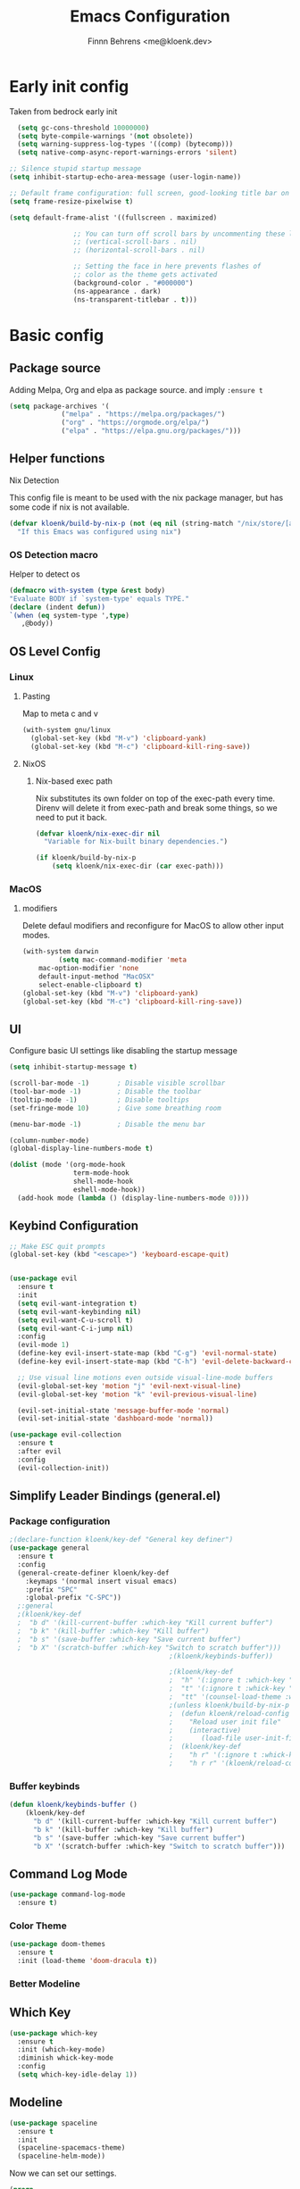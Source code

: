 :PROPERTIES:
:TOC:      :include all
:END:
#+TITLE: Emacs Configuration
#+AUTHOR: Finnn Behrens <me@kloenk.dev>
#+PROPERTY: header-args:emacs-lisp :tangle init.el :comments org
#+STARTUP: fold


* Early init config
Taken from bedrock early init
#+begin_src emacs-lisp :tangle early-init.el
    (setq gc-cons-threshold 10000000)
    (setq byte-compile-warnings '(not obsolete))
    (setq warning-suppress-log-types '((comp) (bytecomp)))
    (setq native-comp-async-report-warnings-errors 'silent)

  ;; Silence stupid startup message
  (setq inhibit-startup-echo-area-message (user-login-name))
  
  ;; Default frame configuration: full screen, good-looking title bar on macOS
  (setq frame-resize-pixelwise t)

  (setq default-frame-alist '((fullscreen . maximized)

			      ;; You can turn off scroll bars by uncommenting these lines:
			      ;; (vertical-scroll-bars . nil)
			      ;; (horizontal-scroll-bars . nil)

			      ;; Setting the face in here prevents flashes of
			      ;; color as the theme gets activated
			      (background-color . "#000000")
			      (ns-appearance . dark)
			      (ns-transparent-titlebar . t)))
#+end_src

* Basic config
** Package source
Adding Melpa, Org and elpa as package source. and imply ~:ensure t~
#+begin_src emacs-lisp
  (setq package-archives '(
			   ("melpa" . "https://melpa.org/packages/")
			   ("org" . "https://orgmode.org/elpa/")
			   ("elpa" . "https://elpa.gnu.org/packages/")))
#+end_src

** Helper functions
**** Nix Detection
This config file is meant to be used with the nix package manager, but has some code if nix is not available.
#+begin_src emacs-lisp
  (defvar kloenk/build-by-nix-p (not (eq nil (string-match "/nix/store/[a-z0-9]*-*" user-init-file)))
    "If this Emacs was configured using nix")
#+end_src
*** OS Detection macro
Helper to detect os
#+begin_src emacs-lisp
  (defmacro with-system (type &rest body)
  "Evaluate BODY if `system-type' equals TYPE."
  (declare (indent defun))
  `(when (eq system-type ',type)
     ,@body))
#+end_src


** OS Level Config
*** Linux
**** Pasting
Map to meta c and v
#+begin_src emacs-lisp
   (with-system gnu/linux
     (global-set-key (kbd "M-v") 'clipboard-yank)
     (global-set-key (kbd "M-c") 'clipboard-kill-ring-save))
#+end_src


**** NixOS
***** Nix-based exec path
Nix substitutes its own folder on top of the exec-path every
time. Direnv will delete it from exec-path and break some things, so we
need to put it back.

#+begin_src emacs-lisp
(defvar kloenk/nix-exec-dir nil
  "Variable for Nix-built binary dependencies.")

(if kloenk/build-by-nix-p
    (setq kloenk/nix-exec-dir (car exec-path)))
#+end_src
*** MacOS
**** modifiers
Delete defaul modifiers and reconfigure for MacOS to allow other input modes.
#+begin_src emacs-lisp
  (with-system darwin
	       (setq mac-command-modifier 'meta
      mac-option-modifier 'none
      default-input-method "MacOSX"
      select-enable-clipboard t)
  (global-set-key (kbd "M-v") 'clipboard-yank)
  (global-set-key (kbd "M-c") 'clipboard-kill-ring-save))
#+end_src

** UI
Configure basic UI settings like disabling the startup message
#+begin_src emacs-lisp
  (setq inhibit-startup-message t)

  (scroll-bar-mode -1)       ; Disable visible scrollbar
  (tool-bar-mode -1)         ; Disable the toolbar
  (tooltip-mode -1)          ; Disable tooltips
  (set-fringe-mode 10)       ; Give some breathing room

  (menu-bar-mode -1)         ; Disable the menu bar

  (column-number-mode)
  (global-display-line-numbers-mode t)

  (dolist (mode '(org-mode-hook
                  term-mode-hook
                  shell-mode-hook
                  eshell-mode-hook))
    (add-hook mode (lambda () (display-line-numbers-mode 0))))
#+end_src
** Keybind Configuration
#+begin_src emacs-lisp
  ;; Make ESC quit prompts
  (global-set-key (kbd "<escape>") 'keyboard-escape-quit)


  (use-package evil
    :ensure t
    :init
    (setq evil-want-integration t)
    (setq evil-want-keybinding nil)
    (setq evil-want-C-u-scroll t)
    (setq evil-want-C-i-jump nil)
    :config
    (evil-mode 1)
    (define-key evil-insert-state-map (kbd "C-g") 'evil-normal-state)
    (define-key evil-insert-state-map (kbd "C-h") 'evil-delete-backward-char-and-join)

    ;; Use visual line motions even outside visual-line-mode buffers
    (evil-global-set-key 'motion "j" 'evil-next-visual-line)
    (evil-global-set-key 'motion "k" 'evil-previous-visual-line)

    (evil-set-initial-state 'message-buffer-mode 'normal)
    (evil-set-initial-state 'dashboard-mode 'normal))

  (use-package evil-collection
    :ensure t
    :after evil
    :config
    (evil-collection-init))
#+end_src

** Simplify Leader Bindings (general.el)
*** Package configuration
#+begin_src emacs-lisp
  ;(declare-function kloenk/key-def "General key definer")
  (use-package general
    :ensure t
    :config
    (general-create-definer kloenk/key-def
      :keymaps '(normal insert visual emacs)
      :prefix "SPC"
      :global-prefix "C-SPC"))
    ;:general
    ;(kloenk/key-def
    ;  "b d" '(kill-current-buffer :which-key "Kill current buffer")
    ;  "b k" '(kill-buffer :which-key "Kill buffer")
    ;  "b s" '(save-buffer :which-key "Save current buffer")
    ;  "b X" '(scratch-buffer :which-key "Switch to scratch buffer")))
                                          ;(kloenk/keybinds-buffer))

                                          ;(kloenk/key-def
                                          ;  "h" '(:ignore t :which-key "Help")
                                          ;  "t" '(:ignore t :whick-key "toggles")
                                          ;  "tt" '(counsel-load-theme :which-key "choose theme")))
                                          ;(unless kloenk/build-by-nix-p
                                          ;  (defun kloenk/reload-config ()
                                          ;    "Reload user init file"
                                          ;    (interactive)
                                          ;       (load-file user-init-file))
                                          ;  (kloenk/key-def
                                          ;    "h r" '(:ignore t :whick-key "reload")
                                          ;    "h r r" '(kloenk/reload-config :which-key "reload config")))
#+end_src
*** Buffer keybinds
#+begin_src emacs-lisp
  (defun kloenk/keybinds-buffer ()
      (kloenk/key-def
        "b d" '(kill-current-buffer :which-key "Kill current buffer")
        "b k" '(kill-buffer :which-key "Kill buffer")
        "b s" '(save-buffer :which-key "Save current buffer")
        "b X" '(scratch-buffer :which-key "Switch to scratch buffer")))
#+end_src

** Command Log Mode
#+begin_src emacs-lisp
  (use-package command-log-mode
    :ensure t)
#+end_src

*** Color Theme
#+begin_src emacs-lisp
  (use-package doom-themes
    :ensure t
    :init (load-theme 'doom-dracula t))
#+end_src

*** Better Modeline

** Which Key
#+begin_src emacs-lisp
  (use-package which-key
    :ensure t
    :init (which-key-mode)
    :diminish whick-key-mode
    :config
    (setq which-key-idle-delay 1))
#+end_src
** Modeline
#+begin_src emacs-lisp
  (use-package spaceline
    :ensure t
    :init
    (spaceline-spacemacs-theme)
    (spaceline-helm-mode))
#+end_src

Now we can set our settings.

#+begin_src emacs-lisp
(progn
  (setq powerline-height 24
        powerline-default-separator 'wave)
  ;; Disable some segments when waybar is active
  ;; Note: this will require re-enabling if you are
  ;; jumping in from TTY
  ;; but why would you?...
  ;(if (eq (call-process "pgrep" nil nil nil "waybar") 0)
  ;    (progn
  ;; Just disable these.
  (spaceline-toggle-org-clock-off)
  (spaceline-toggle-org-pomodoro-off)
        ;))
  (spaceline-emacs-theme 'timeclock))
#+end_src
** Ligatures
Turns out Emacs built with Cairo and Harfbuzz supports ligatures. Cute.
#+begin_src emacs-lisp
  (use-package ligature
    :ensure t
    :init
    (global-ligature-mode 1)
    :config
    (ligature-set-ligatures 't '("www"))
    (ligature-set-ligatures 'variable-pitch-mode '("ff" "fi" "ffi"))
    ;; Uses ligatures from Cascadia Code, but Fira Code has most of them too
    (ligature-set-ligatures '(prog-mode text-mode)
                            '( "|||>" "<|||" "<==>" "<!--" "####" "~~>" "***" "||=" "||>"
                               ":::" "::=" "=:=" "===" "==>" "=!=" "=>>" "=<<" "=/=" "!=="
                               "!!." ">=>" ">>=" ">>>" ">>-" ">->" "->>" "-->" "---" "-<<"
                               "<~~" "<~>" "<*>" "<||" "<|>" "<$>" "<==" "<=>" "<=<" "<->"
                               "<--" "<-<" "<<=" "<<-" "<<<" "<+>" "</>" "###" "#_(" "..<"
                               "..." "+++" "/==" "///" "_|_" "www" "&&" "^=" "~~" "~@" "~="
                               "~>" "~-" "**" "*>" "*/" "||" "|}" "|]" "|=" "|>" "|-" "{|"
                               "[|" "]#" "::" ":=" ":>" ":<" "$>" "==" "=>" "!=" "!!" ">:" 
                               ">=" ">>" ">-" "-~" "-|" "->" "--" "-<" "<~" "<*" "<|" "<:"
                               "<$" "<=" "<>" "<-" "<<" "<+" "</" "#{" "#[" "#:" "#=" "#!"
                               "##" "#(" "#?" "#_" "%%" ".=" ".-" ".." ".?" "+>" "++" "?:"
                               "?=" "?." "??" ";;" "/*" "/=" "/>" "//" "__" "~~" "(*" "*)"
                               "\\\\" "://")))
#+end_src

* Ivy and Counsel
** Helm
#+begin_src emacs-lisp
  (use-package helm
    :ensure t
    :config
    (helm-mode 1)
    :diminish helm-mode
    :general
    (kloenk/key-def ":" '(helm-M-x :which-key "Find commands"))
    ("M-x" '(helm-M-x :which-key "Find Commands")))
#+end_src

** Counsel

#+begin_src emacs-lisp
  (use-package counsel
    :ensure t
    ;:bind (("C-M-j" . 'counsel-switch-buffer)
    ;       :map minibuffer-local-map
    ;       ("C-r" . 'counsel-minibuffer-history))
    :diminish counsel-mode
    :general
    (kloenk/key-def
      "," '(counsel-switch-buffer :which-key "Switch buffer")
      "b ," '(counsel-switch-buffer :which-key "Switch buffer"))
    :config
    (counsel-mode 1))
#+end_src

** Helpfull
#+begin_src emacs-lisp
  (use-package helpful
    :ensure t
    :custom
    (counsel-describe-function-function #'helpful-callable)
    (counsel-describe-variable-function #'helpful-variable)
    :general
    (kloenk/key-def
      "h f" '(counsel-describe-function :which-key "Describe function")
      "h c" '(helpful-command :which-key "Describe command")
      "h v" '(counsel-describe-variable :which-key "Describe variable")
      "h k" '(helpful-key :which-key "Describe Key")))
    ;:bind
    ;([remap describe-function] . counsel-describe-function)
    ;([remap describe-command] . helpful-command)
    ;([remap describe-variable] . counsel-describe-variable)
    ;([remap describe-key] . helpful-key))
#+end_src

* Org Mode
** Better Font Faces
The ~kloenk/org-font-setup~ function configures various text faces to tweak the sizes of headings and use variable width fonts in most cases so that it looks more like
we’re editing a document in =org-mode=. We switch back to fixed width (monospace) fonts for code blocks and tables so that they display correctly.
#+begin_src emacs-lisp
(defun kloenk/org-font-setup ()
  ;; Replace list hyphen with dot
  (font-lock-add-keywords 'org-mode
                          '(("^ *\\([-]\\) "
                             (0 (prog1 () (compose-region (match-beginning 1) (match-end 1) "•"))))))

  ;; Set faces for heading levels
  (dolist (face '((org-level-1 . 1.2)
                  (org-level-2 . 1.1)
                  (org-level-3 . 1.05)
                  (org-level-4 . 1.0)
                  (org-level-5 . 1.1)
                  (org-level-6 . 1.1)
                  (org-level-7 . 1.1)
                  (org-level-8 . 1.1)))
    (set-face-attribute (car face) nil :font "Cantarell" :weight 'regular :height (cdr face)))

  ;; Ensure that anything that should be fixed-pitch in Org files appears that way
  (set-face-attribute 'org-block nil :foreground nil :inherit 'fixed-pitch)
  (set-face-attribute 'org-code nil   :inherit '(shadow fixed-pitch))
  (set-face-attribute 'org-table nil   :inherit '(shadow fixed-pitch))
  (set-face-attribute 'org-verbatim nil :inherit '(shadow fixed-pitch))
  (set-face-attribute 'org-special-keyword nil :inherit '(font-lock-comment-face fixed-pitch))
  (set-face-attribute 'org-meta-line nil :inherit '(font-lock-comment-face fixed-pitch))
  (set-face-attribute 'org-checkbox nil :inherit 'fixed-pitch))
#+end_src
** Basic Config
#+begin_src emacs-lisp

  (defun kloenk/org-mode-setup ()
    (org-indent-mode)
    (variable-pitch-mode 1)
    (visual-line-mode 1))

  (defvar kloenk/org-files-tasks "~/Documents/OrgFiles/Tasks.org")
  (defvar kloenk/org-files-habits "~/Documents/OrgFiles/Habits.org")
  (defvar kloenk/org-files-journal "~/Documents/OrgFiles/Journal.org")
  (defvar kloenk/org-files-metrics "~/Documents/OrgFiles/Metrics.org")
  (defvar kloenk/org-files-birthdays "~/Documents/OrgFiles/Birthdays.org")

  (use-package org
    :ensure t
    :hook (org-mode . kloenk/org-mode-setup)
    :config
    (setq org-ellipsis " ▾")

    (setq org-agenda-start-with-log-mode t)
    (setq org-log-done 'time)
    (setq org-log-into-drawer t)

    (setq org-agenda-files
          '(kloenk/org-files-tasks
            kloenk/org-files-habits
            kloenk/org-files-birthdays))

    (require 'org-habit)
    (add-to-list 'org-modules 'org-habit)
    (setq org-habit-graph-column 60)

    (setq org-todo-keywords
          '((sequence "TODO(t)" "NEXT(n)" "|" "DONE(d!)")
            (sequence "BACKLOG(b)" "PLAN(p)" "READY(r)" "ACTIVE(a)" "REVIEW(v)" "WAIT(w@/!)" "HOLD(h)" "|" "COMPLETED(c)" "CANC(k@)")))

    (setq org-refile-targets
          '(("Archive.org" :maxlevel . 1)
            ("Tasks.org" :maxlevel . 1)))

    ;; Save Org buffers after refiling!
    (advice-add 'org-refile :after 'org-save-all-org-buffers)

    (setq org-tag-alist
          '((:startgroup)
                                          ; Put mutually exclusive tags here
            (:endgroup)
            ("@errand" . ?E)
            ("@home" . ?H)
            ("@work" . ?W)
            ("agenda" . ?a)
            ("planning" . ?p)
            ("publish" . ?P)
            ("batch" . ?b)
            ("note" . ?n)
            ("idea" . ?i)))

    ;; Configure custom agenda views
    (setq org-agenda-custom-commands
          '(("d" "Dashboard"
             ((agenda "" ((org-deadline-warning-days 7)))
              (todo "NEXT"
                    ((org-agenda-overriding-header "Next Tasks")))
              (tags-todo "agenda/ACTIVE" ((org-agenda-overriding-header "Active Projects")))))

            ("n" "Next Tasks"
             ((todo "NEXT"
                    ((org-agenda-overriding-header "Next Tasks")))))

            ("W" "Work Tasks" tags-todo "+work-email")

            ;; Low-effort next actions
            ("e" tags-todo "+TODO=\"NEXT\"+Effort<15&+Effort>0"
             ((org-agenda-overriding-header "Low Effort Tasks")
              (org-agenda-max-todos 20)
              (org-agenda-files org-agenda-files)))

            ("w" "Workflow Status"
             ((todo "WAIT"
                    ((org-agenda-overriding-header "Waiting on External")
                     (org-agenda-files org-agenda-files)))
              (todo "REVIEW"
                    ((org-agenda-overriding-header "In Review")
                     (org-agenda-files org-agenda-files)))
              (todo "PLAN"
                    ((org-agenda-overriding-header "In Planning")
                     (org-agenda-todo-list-sublevels nil)
                     (org-agenda-files org-agenda-files)))
              (todo "BACKLOG"
                    ((org-agenda-overriding-header "Project Backlog")
                     (org-agenda-todo-list-sublevels nil)
                     (org-agenda-files org-agenda-files)))
              (todo "READY"
                    ((org-agenda-overriding-header "Ready for Work")
                     (org-agenda-files org-agenda-files)))
              (todo "ACTIVE"
                    ((org-agenda-overriding-header "Active Projects")
                     (org-agenda-files org-agenda-files)))
              (todo "COMPLETED"
                    ((org-agenda-overriding-header "Completed Projects")
                     (org-agenda-files org-agenda-files)))
              (todo "CANC"
                    ((org-agenda-overriding-header "Cancelled Projects")
                     (org-agenda-files org-agenda-files)))))))

    (setq org-capture-templates
          `(("t" "Tasks / Projects")
            ("tt" "Task" entry (file+olp kloenk/org-files-tasks "Inbox")
             "* TODO %?\n  %U\n  %a\n  %i" :empty-lines 1)

            ("j" "Journal Entries")
            ("jj" "Journal" entry
             (file+olp+datetree kloenk/org-files-journal)
             "\n* %<%I:%M %p> - Journal :journal:\n\n%?\n\n"
             ;; ,(dw/read-file-as-string "~/Notes/Templates/Daily.org")
             :clock-in :clock-resume
             :empty-lines 1)
            ("jm" "Meeting" entry
             (file+olp+datetree kloenk/org-files-journal)
             "* %<%I:%M %p> - %a :meetings:\n\n%?\n\n"
             :clock-in :clock-resume
             :empty-lines 1)

            ("w" "Workflows")
            ("we" "Checking Email" entry (file+olp+datetree kloenk/org-files-journal)
             "* Checking Email :email:\n\n%?" :clock-in :clock-resume :empty-lines 1)

            ("m" "Metrics Capture")
            ("mw" "Weight" table-line (file+headline kloenk/org-files-metrics "Weight")
             "| %U | %^{Weight} | %^{Notes} |" :kill-buffer t)))

    (define-key global-map (kbd "C-c j")
                (lambda () (interactive) (org-capture nil "jj")))

    (kloenk/org-font-setup)

    (require 'org-tempo)
    (add-to-list 'org-structure-template-alist '("s" . "src"))
    (add-to-list 'org-structure-template-alist '("sh" . "src sh"))
    (add-to-list 'org-structure-template-alist '("el" . "src emacs-lisp"))
    (add-to-list 'org-structure-template-alist '("yaml" . "src yaml"))
    (add-to-list 'org-structure-template-alist '("json" . "src json"))
    (add-to-list 'org-structure-template-alist '("rs" . "src rust")))

#+end_src

** Nicer heading Bullets
#+begin_src emacs-lisp
  (use-package org-bullets
    :ensure t
    :after org
    :hook (org-mode . org-bullets-mode)
    :custom
    (org-bullets-bullet-list '("◉" "○" "●" "○" "●" "○" "●")))
#+end_src
** Conter Org Buffers
#+begin_src emacs-lisp :tangle no

  (defun kloenk/org-mode-visual-fill ()
    (setq visual-fill-column-width 200
          visual-fill-column-center-text t)
    (visual-fill-column-mode 1))

  (use-package visual-fill-column
    :ensure t
    :hook (org-mode . kloenk/org-mode-visual-fill))
#+end_src
** Block Templates
These templates enable you to type things like ~<el~ and then hit =Tab= to expand the template.
#+begin_src emacs-lisp :tangle no
  (use-package org-tempo
    :ensure org-plus-contrib
    :after org
    :config
    (add-to-list 'org-structure-template-alist '("s" . "src"))
    (add-to-list 'org-structure-template-alist '("sh" . "src sh"))
    (add-to-list 'org-structure-template-alist '("el" . "src emacs-lisp"))
    (add-to-list 'org-structure-template-alist '("yaml" . "src yaml"))
    (add-to-list 'org-structure-template-alist '("json" . "src json"))
    (add-to-list 'org-structure-template-alist '("rs" . "src rust")))
#+end_src
** Update Table of Contents on Save
#+begin_src emacs-lisp
  (use-package org-make-toc
    :ensure t
    :after org
    :hook org-mode)
#+end_src
** Auto-tangle Configuration Files
#+begin_src emacs-lisp
  (defun kloenk/org-babel-tangle-config ()
    (interactive)
    (when (string-equal (helm-basename (buffer-file-name))
			"Emacs.org")
      (let ((org-confirm-babel-evaluate nil))
	(org-babel-tangle))))

  (add-hook 'org-mode-hook (lambda () (add-hook 'after-save-hook #'kloenk/org-babel-tangle-config)))
#+end_src
* Project management
#+begin_src emacs-lisp
  (use-package projectile
    :ensure t
    :init
    (projectile-mode +1)
    :general
    (kloenk/key-def
      "TAB o" '(projectile-switch-project :which-key "Switch project"))
    :config
    (setq projectile-project-search-path '(("~/Developer/" . 2) "~/proj/")))
  (use-package helm-projectile
    :ensure t
    :init
    (helm-projectile-on)
    :general
    (kloenk/key-def "," '(projectile-find-file :which-key "Find file in project")))
#+end_src
* Programing
** Environment
*** EditorConfig
#+begin_src emacs-lisp
  (use-package editorconfig
    :ensure t
    :config
    (editorconfig-mode 1))
#+end_src
*** direnv
#+begin_src emacs-lisp
  ;; Patch direnv-mode to prepend kloenk/nix-exec-dir to exec-path
  (defun kloenk/direnv-update-directory-environment (&optional directory force-summary)
    "Update the environment for DIRECTORY.

    When FORCE-SUMMARY is non-nil or when called interactively, show a summary message."
    (interactive)
    (let ((directory (or directory default-directory))
          (old-directory direnv--active-directory)
          (items)
          (summary)
          (show-summary (or force-summary (called-interactively-p 'interactive))))
      (when (file-remote-p directory)
        (user-error "Cannot use direnv for remote files"))
      (setq direnv--active-directory directory
            items (direnv--export direnv--active-directory)
            summary (direnv--summarise-changes items))
      (when (and direnv-always-show-summary (not (string-empty-p summary)))
        (setq show-summary t))
      (when show-summary
        (direnv--show-summary summary old-directory direnv--active-directory))
      (dolist (pair items)
        (let ((name (car pair))
              (value (cdr pair)))
          (setenv name value)
          (when (string-equal name "PATH")
            (setq exec-path (append (list kloenk/nix-exec-dir) (parse-colon-path value) (list exec-directory)))
            ;; Prevent `eshell-path-env` getting out-of-sync with $PATH:
            (when (derived-mode-p 'eshell-mode)
              (setq eshell-path-env value)))))))

  (use-package direnv
    :ensure t
    :config
    (advice-add #'direnv-update-directory-environment :override #'kloenk/direnv-update-directory-environment)
    (direnv-mode))
#+end_src
** Support
*** Eglot
#+begin_src emacs-lisp
  (use-package eglot
    :ensure t
    :config
    :general
    (kloenk/key-def
      :keymaps '(normal visual emacs eglot-mode-map)
      "c" '(:ignore t :which-key "code")
      "c r" '(eglot-rename :which-key "Eglot rename")
      "c e" '(flymake-goto-next-error :which-key "Goto next error")
      "c C-e" '(flymake-show-project-diagnostics :which-key "Show Project diagnostics")
      "c E" '(flymake-show-buffer-diagnostics :which-key "Show buffer diagnostics")
      "c o" '(eglot-code-action-organize-imports :which-key "Organize imports")
      "c h" '(eldoc)
      "c F" '(xref-find-definitions :which-key "Find definitions")
      "c f" '(eglot-format :which-key "Format")
      "c C-F" '(eglot-format-buffer :which-key "Format buffer")
      "c a" '(eglot-code-actions :which-key "Code Actions")))
#+end_src
*** Company
#+begin_src emacs-lisp
  (use-package company
    :ensure t
    :diminish company-mode
    :config
    (add-hook 'prog-mode-hook 'company-mode))
#+end_src
** Langauges
*** Nix Mode
#+begin_src emacs-lisp
  (use-package nix-mode
    :ensure t
    :mode "\\.nix\\'"
    :after eglot
    :config
    (add-to-list 'eglot-server-programs '(nix-mode . ("rnix-lsp"))))

  (use-package nix-repl
    :ensure nix-mode
    :commands (nix-repl))
  (use-package nix-flake
    :ensure nix-mode
    :config
    (setq nix-flake-add-to-registry nil))
  (use-package helm-nixos-options
    :ensure t)

#+end_src

*** Rust
#+begin_src emacs-lisp :tangle no
  (use-package rust-ts-mode
    :ensure t
    :config
    (setq-default eglot-workspace-configuration
                  '( :rust-analyzer
                     ( :cargo (:buildScripts (:enable t) :allFeatures t)
                       :procMacro (:enable t)
                       ;:checkOnSave
                       ;( :command "clippy" :allFeatures t)
                       )
                     ))
    (setq lsp-rust-analyzer-proc-macro-enable t)
    (add-hook 'rust-ts-mode-hook #'direnv-update-directory-environment -100)
    (add-hook 'rust-ts-mode-hook #'eglot-ensure))
#+end_src
